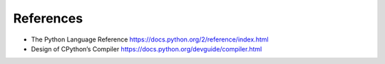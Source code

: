 References
==========

* The Python Language Reference https://docs.python.org/2/reference/index.html
* Design of CPython’s Compiler https://docs.python.org/devguide/compiler.html
